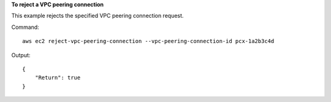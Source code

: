 **To reject a VPC peering connection**

This example rejects the specified VPC peering connection request.

Command::

  aws ec2 reject-vpc-peering-connection --vpc-peering-connection-id pcx-1a2b3c4d

Output::

  {
      "Return": true
  }